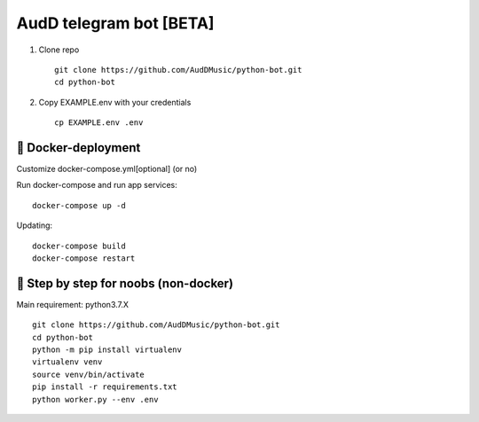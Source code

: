 ========================
AudD telegram bot [BETA]
========================


.. image:: https://img.shields.io/badge/code%20style-black-000000.svg
    :target: https://github.com/python/black
    :alt: AudDBot-code-style


1) Clone repo ::

    git clone https://github.com/AudDMusic/python-bot.git
    cd python-bot

2) Copy EXAMPLE.env with your credentials ::

    cp EXAMPLE.env .env

------------------------
🐳 **Docker-deployment**
------------------------
Customize docker-compose.yml[optional] (or no)

Run docker-compose and run app services::

    docker-compose up -d

Updating::

    docker-compose build
    docker-compose restart


------------------------------------------
🐌 **Step by step for noobs (non-docker)**
------------------------------------------
Main requirement: python3.7.X ::

    git clone https://github.com/AudDMusic/python-bot.git
    cd python-bot
    python -m pip install virtualenv
    virtualenv venv
    source venv/bin/activate
    pip install -r requirements.txt
    python worker.py --env .env
